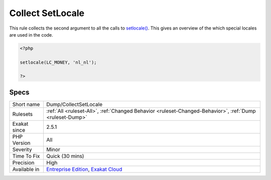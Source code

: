 .. _dump-collectsetlocale:

.. _collect-setlocale:

Collect SetLocale
+++++++++++++++++

.. meta::
	:description:
		Collect SetLocale: This rule collects the second argument to all the calls to setlocale().
	:twitter:card: summary_large_image
	:twitter:site: @exakat
	:twitter:title: Collect SetLocale
	:twitter:description: Collect SetLocale: This rule collects the second argument to all the calls to setlocale()
	:twitter:creator: @exakat
	:twitter:image:src: https://www.exakat.io/wp-content/uploads/2020/06/logo-exakat.png
	:og:image: https://www.exakat.io/wp-content/uploads/2020/06/logo-exakat.png
	:og:title: Collect SetLocale
	:og:type: article
	:og:description: This rule collects the second argument to all the calls to setlocale()
	:og:url: https://php-tips.readthedocs.io/en/latest/tips/Dump/CollectSetLocale.html
	:og:locale: en
This rule collects the second argument to all the calls to `setlocale() <https://www.php.net/setlocale>`_. This gives an overview of the which special locales are used in the code.

.. code-block:: php
   
   <?php
   
   setlocale(LC_MONEY, 'nl_nl');
   
   ?>

Specs
_____

+--------------+-------------------------------------------------------------------------------------------------------------------------+
| Short name   | Dump/CollectSetLocale                                                                                                   |
+--------------+-------------------------------------------------------------------------------------------------------------------------+
| Rulesets     | :ref:`All <ruleset-All>`, :ref:`Changed Behavior <ruleset-Changed-Behavior>`, :ref:`Dump <ruleset-Dump>`                |
+--------------+-------------------------------------------------------------------------------------------------------------------------+
| Exakat since | 2.5.1                                                                                                                   |
+--------------+-------------------------------------------------------------------------------------------------------------------------+
| PHP Version  | All                                                                                                                     |
+--------------+-------------------------------------------------------------------------------------------------------------------------+
| Severity     | Minor                                                                                                                   |
+--------------+-------------------------------------------------------------------------------------------------------------------------+
| Time To Fix  | Quick (30 mins)                                                                                                         |
+--------------+-------------------------------------------------------------------------------------------------------------------------+
| Precision    | High                                                                                                                    |
+--------------+-------------------------------------------------------------------------------------------------------------------------+
| Available in | `Entreprise Edition <https://www.exakat.io/entreprise-edition>`_, `Exakat Cloud <https://www.exakat.io/exakat-cloud/>`_ |
+--------------+-------------------------------------------------------------------------------------------------------------------------+


